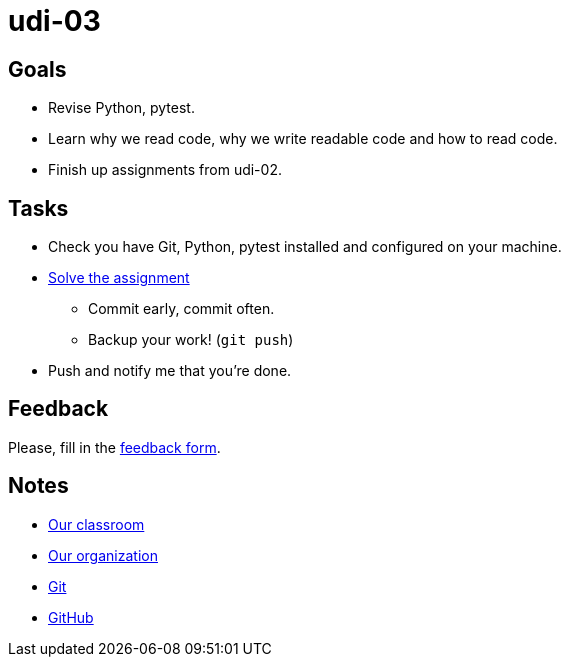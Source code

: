 = udi-03

== Goals

* Revise Python, pytest.
* Learn why we read code, why we write readable code and how to read code.
* Finish up assignments from udi-02.

== Tasks

* Check you have Git, Python, pytest installed and configured on your machine.
* link:assignment.adoc[Solve the assignment]
** Commit early, commit often.
** Backup your work! (`git push`)
* Push and notify me that you're done.

== Feedback

Please, fill in the https://docs.google.com/forms/d/e/1FAIpQLSeIB0PtjKP9fBZioL3LnMKzMoGrsuFW7oRE6adnIIMEt9sAwA/viewform[feedback form].

== Notes

* https://classroom.github.com/classrooms/22538385-gymy-16[Our classroom]
* https://github.com/GYMY-16[Our organization]
* https://git-scm.com/downloads[Git]
* https://github.com/[GitHub]


